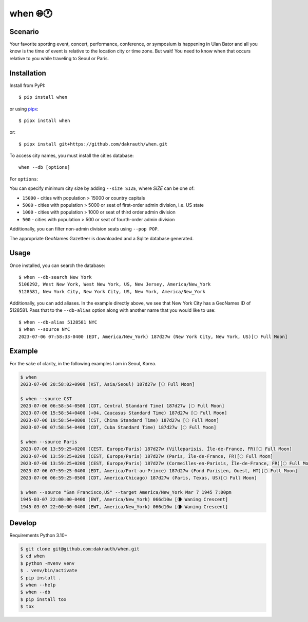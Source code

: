 when 🌐🕐
=========

.. image:: https://github.com/dakrauth/when/actions/workflows/test.yml/badge.svg
    :target: https://github.com/dakrauth/when

Scenario
--------

Your favorite sporting event, concert, performance, conference, or symposium is happening
in Ulan Bator and all you know is the time of event is relative to the location city or time zone. 
But wait! You need to know when that occurs relative to you while traveling to Seoul or Paris.

Installation
------------

Install from PyPI::

    $ pip install when

or using pipx_::

    $ pipx install when

or::

    $ pipx install git+https://github.com/dakrauth/when.git

.. _pipx: https://pypa.github.io/pipx/

To access city names, you must install the cities database::

    when --db [options]

For ``options``:

You can specify minimum city size by adding ``--size SIZE``, where *SIZE* can be one of:

- ``15000`` - cities with population > 15000 or country capitals
- ``5000`` - cities with population > 5000 or seat of first-order admin division, i.e. US state
- ``1000`` - cities with population > 1000 or seat of third order admin division
- ``500`` - cities with population > 500 or seat of fourth-order admin division

Additionally, you can filter non-admin division seats using ``--pop POP``.

The appropriate GeoNames Gazetteer is downloaded and a Sqlite database generated.

Usage
-----

Once installed, you can search the database::

    $ when --db-search New York
    5106292, West New York, West New York, US, New Jersey, America/New_York
    5128581, New York City, New York City, US, New York, America/New_York


Additionally, you can add aliases. In the example directly above, we see that New York City has
a GeoNames ID of 5128581. Pass that to the ``--db-alias`` option along with another name that
you would like to use::

    $ when --db-alias 5128581 NYC
    $ when --source NYC
    2023-07-06 07:58:33-0400 (EDT, America/New_York) 187d27w (New York City, New York, US)[🌕 Full Moon]


Example
-------

For the sake of clarity, in the following examples I am in Seoul, Korea.

.. code:: bash

    $ when
    2023-07-06 20:58:02+0900 (KST, Asia/Seoul) 187d27w [🌕 Full Moon]

    $ when --source CST
    2023-07-06 06:58:54-0500 (CDT, Central Standard Time) 187d27w [🌕 Full Moon]
    2023-07-06 15:58:54+0400 (+04, Caucasus Standard Time) 187d27w [🌕 Full Moon]
    2023-07-06 19:58:54+0800 (CST, China Standard Time) 187d27w [🌕 Full Moon]
    2023-07-06 07:58:54-0400 (CDT, Cuba Standard Time) 187d27w [🌕 Full Moon]

    $ when --source Paris
    2023-07-06 13:59:25+0200 (CEST, Europe/Paris) 187d27w (Villeparisis, Île-de-France, FR)[🌕 Full Moon]
    2023-07-06 13:59:25+0200 (CEST, Europe/Paris) 187d27w (Paris, Île-de-France, FR)[🌕 Full Moon]
    2023-07-06 13:59:25+0200 (CEST, Europe/Paris) 187d27w (Cormeilles-en-Parisis, Île-de-France, FR)[🌕 Full Moon]
    2023-07-06 07:59:25-0400 (EDT, America/Port-au-Prince) 187d27w (Fond Parisien, Ouest, HT)[🌕 Full Moon]
    2023-07-06 06:59:25-0500 (CDT, America/Chicago) 187d27w (Paris, Texas, US)[🌕 Full Moon]

    $ when --source "San Francisco,US" --target America/New_York Mar 7 1945 7:00pm
    1945-03-07 22:00:00-0400 (EWT, America/New_York) 066d10w [🌘 Waning Crescent]
    1945-03-07 22:00:00-0400 (EWT, America/New_York) 066d10w [🌘 Waning Crescent]


Develop
-------

Requirements Python 3.10+

.. code:: bash

    $ git clone git@github.com:dakrauth/when.git
    $ cd when
    $ python -mvenv venv
    $ . venv/bin/activate
    $ pip install .
    $ when --help
    $ when --db
    $ pip install tox
    $ tox


